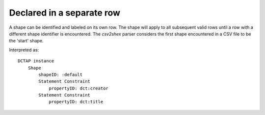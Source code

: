 Declared in a separate row
""""""""""""""""""""""""""

A shape can be identified and labeled on its own row. The shape will apply to all subsequent valid rows until a row with a different shape identifier is encountered. The `csv2shex` parser considers the first shape encountered in a CSV file to be the 'start' shape.

.. csv-table:: 
   :file: ../test_csvs/shapeID_declared_in_separate_row.csv
   :header-rows: 1

Interpreted as::

    DCTAP instance
        Shape
            shapeID: :default
            Statement Constraint
                propertyID: dct:creator
            Statement Constraint
                propertyID: dct:title

